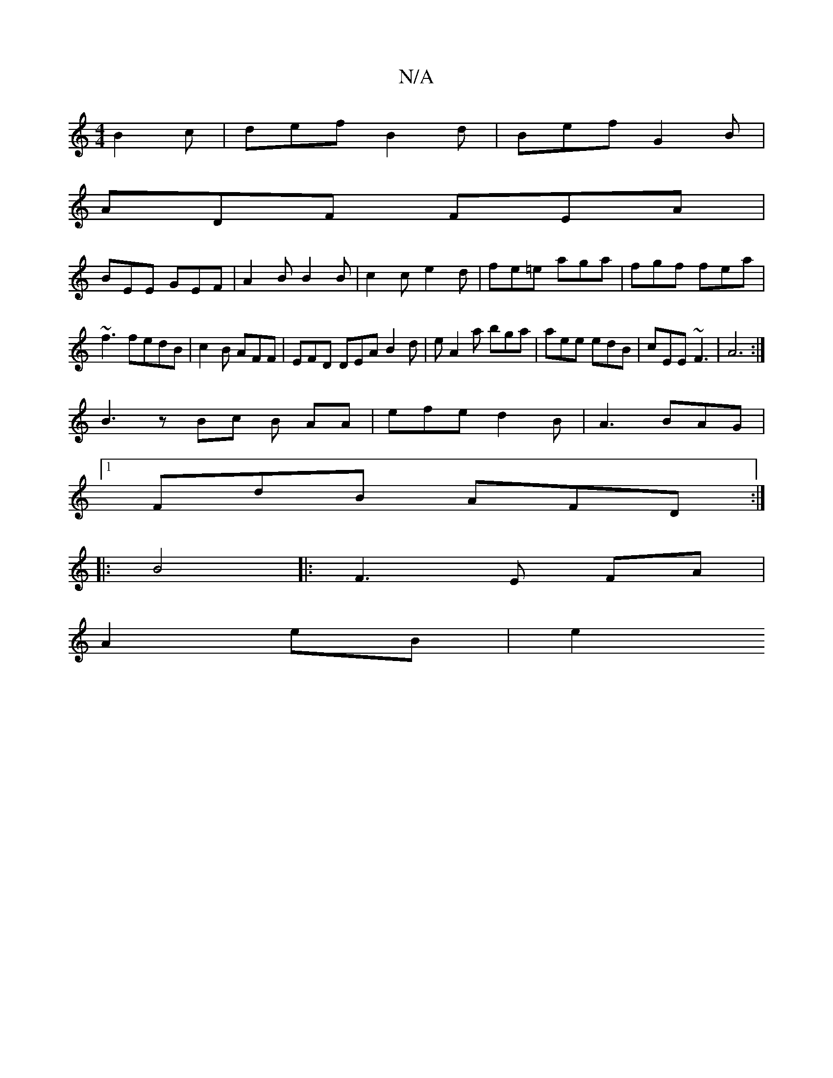 X:1
T:N/A
M:4/4
R:N/A
K:Cmajor
 B2c|def B2d|Bef G2B|
ADF FEA|
BEE GEF|A2B B2B|c2c e2d|fe=e aga|fgf fea|~f3 fedB|c2B AFF|EFD DEA B2d|e A2a bga|aee edB|cEE ~F3|A6:|
B3 z Bc B AA|efe d2B|A3 BAG |
[1 FdB AFD:|
|: B4|:F3E FA|
A2 eB | e2